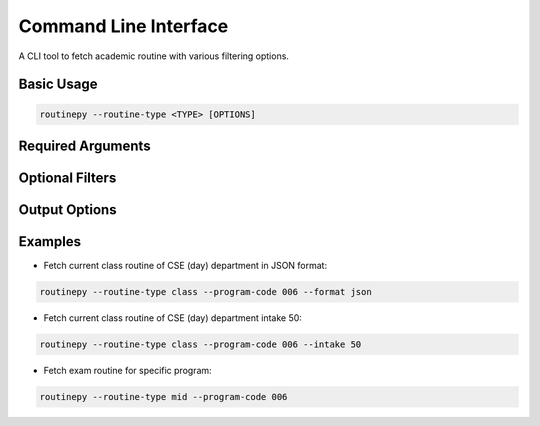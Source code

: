 Command Line Interface
======================

A CLI tool to fetch academic routine with various filtering options.

Basic Usage
-----------

.. code-block:: bash

   routinepy --routine-type <TYPE> [OPTIONS]


Required Arguments
------------------

.. program:: routine_fetcher
.. option:: --routine-type <TYPE>

   *Required*. Specifies the type of routine to fetch.

   Choices: see :class:`~routinepy.lib.api.enums.RoutineType` for valid values

Optional Filters
---------------

.. option:: --semester-type <TYPE>

   Semester filter (default: ``present``).

   Choices: see :class:`~routinepy.lib.api.enums.SemesterType` for valid values

.. option:: --faculty-code <CODE>

   Short code of the faculty member.

.. option:: --room <NUMBER>

   4-digit room number filter.

.. option:: --program-code <CODE>

   Program code filter.

   Choices: see :class:`~routinepy.lib.api.enums.ProgramCode` for valid values

.. option:: --intake <NUMBER>

   Intake number

.. option:: --section <NUMBER>

   Section number (requires intake).

.. option:: --course-code <CODE>

   Course code to filter by.

Output Options
--------------

.. option:: --format <FORMAT>

   Output format (default: ``text``).

   Choices: ``json``, ``html``, ``text``

.. option:: --output-dir <PATH>

   Path to save output file.

.. option:: --verbose

   Enable detailed logging.


Examples
--------

- Fetch current class routine of CSE (day) department in JSON format:

.. code-block:: bash

   routinepy --routine-type class --program-code 006 --format json

- Fetch current class routine of CSE (day) department intake 50:

.. code-block:: bash

   routinepy --routine-type class --program-code 006 --intake 50

- Fetch exam routine for specific program:

.. code-block:: bash

   routinepy --routine-type mid --program-code 006